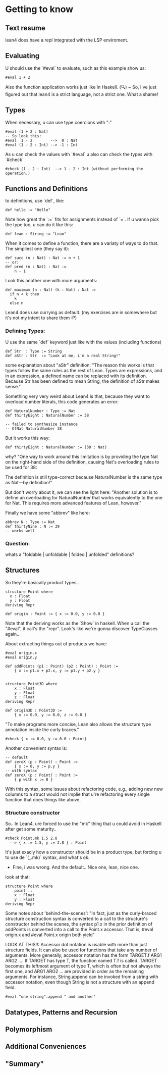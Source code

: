 * Getting to know
** Text resume 
lean4 does have a repl integrated with the LSP enviroment.
** Evaluating
U should use the `#eval` to evaluate, such as this example show us:
#+begin_src lean4
  #eval 1 + 2
#+end_src

Also the function application works just like in Haskell.
(🔍) ~ So, i've just figured out that lean4 is a strict language, not a strict one. What a shame!
** Types
When necessary, u can use type coercions with ":"
#+begin_src lean4
    #eval (1 + 2 : Nat)
    -- So look this:
    #eval  1 - 2        -->  0 : Nat
    #eval (1 - 2 : Int) --> -1 : Int
#+end_src

As u can check the values with  `#eval`
u also can check the types with `#check`
#+begin_src lean4
    #check (1 - 2 : Int)  --> 1 - 2 : Int (without performing the operation.)
#+end_src

** Functions and Definitions
to definitions, use `def`, like:
#+begin_src lean4
    def hello := "Hello"
#+end_src

Note how great the `:=` fits for assignments instead of `=`.
If u wanna pick the type too, u can do it like this:
#+begin_src lean4
    def lean : String := "Lean"
#+end_src

When it comes to define a function, there are a variaty of ways to do that.
The simpliest one (they say it):
#+begin_src lean4
    def succ (n : Nat) : Nat := n + 1
    -- or:
    def pred (n : Nat) : Nat :=
        n - 1
#+end_src


Look this another one with more arguments:
#+begin_src lean4
    def maximum (n : Nat) (k : Nat) : Nat :=
      if n < k then
        k
      else n
#+end_src

Lean4 does use currying as default.
(my exercises are in somewhere but it's not my intent to share them :P)

*** Defining Types:
U use the same `def` keyword just like with the values (including functions)
#+begin_src lean4
    def Str  : Type := String
    def aStr : Str  := "Look at me, i'm a real String!"
#+end_src

some explanation about "aStr" definition:
"The reason this works is that types follow the same rules as the rest of Lean. Types are expressions,
and in an expression, a defined name can be replaced with its definition. Because Str has been defined
to mean String, the definition of aStr makes sense."

Something very very weird about Lean4 is that, because they want to overload number literals,
this code generates an error:
#+begin_src lean4
    def NaturalNumber : Type := Nat
    def thirtyEight : NaturalNumber := 38

    -- failed to synthesize instance
    -- OfNat NaturalNumber 38
#+end_src

But it works this way:
#+begin_src lean4
    def thirtyEight : NaturalNumber := (38 : Nat)
#+end_src

why?
"One way to work around this limitation is by providing the type Nat on the right-hand side of the definition, causing Nat's overloading rules to be used for 38:

The definition is still type-correct because NaturalNumber is the same type as Nat—by definition!"

But don't worry about it, we can see the light here:
"Another solution is to define an overloading for NaturalNumber that works equivalently to the one for Nat. This requires more advanced features of Lean, however."

Finally we have some "abbrev" like here:
#+begin_src lean4
    abbrev N : Type := Nat
    def thirtyNine : N := 39
    -- works well
#+end_src

*** Question:
whats a "foldable | unfoldable | folded | unfolded" definitions?

** Structures
So they're basically product types..
#+begin_src lean4
    structure Point where
      x : Float
      y : Float
    deriving Repr

    def origin : Point := { x := 0.0, y := 0.0 }
#+end_src

Note that the deriving works as the `Show` in haskell.
When u call the "#eval", it call's the "repr". Look's like
we're gonna discover TypeClasses again..

About extracting things out of products we have:
#+begin_src lean4
    #eval origin.x
    #eval origin.y

    def addPoints (p1 : Point) (p2 : Point) : Point :=
        { x := p1.x + p2.x, y := p1.y + p2.y }


    structure Point3D where
        x : Float
        y : Float
        z : Float
    deriving Repr

    def origin3D : Point3D :=
        { x := 0.0, y := 0.0, z := 0.0 }
#+end_src

"To make programs more concise, Lean also allows the structure type annotation inside the curly braces."
#+begin_src lean4
    #check { x := 0.0, y := 0.0 : Point}
#+end_src

Another convenient syntax is:
#+begin_src lean4
    -- default
    def zeroX (p : Point) : Point :=
        { x := 0, y := p.y }
    -- with syntax
    def zeroX (p : Point) : Point :=
        { p with x := 0 }
#+end_src

With this syntax, some issues about refactoring code, e.g., adding new
new columns to a struct would not implie that u're refactoring every
single function that does things like above.

*** Structure constructor
So.. In Lean4, ure forced to use the "mk" thing that
u could avoid in Haskell after get some maturity..
#+begin_src lean4
    #check Point.mk 1.5 2.8
      --> { x := 1.5, y := 2.8 } : Point
#+end_src
It's just exacly how a constructor should be in a product type,
but forcing u to use de `(_.mk)` syntax, and what's ok.

- Fine, i was wrong. And the default.. Nice one, lean, nice one.
look at that:
#+begin_src lean4
    structure Point where
        point ::
        x : Float
        y : Float
    deriving Repr
#+end_src

Some notes about 'behind-the-scenes':
"In fact, just as the curly-braced structure construction syntax is converted to a call to the structure's constructor behind the scenes, the syntax p1.x in the prior definition of addPoints is converted into a call to the Point.x accessor. That is, #eval origin.x and #eval Point.x origin both yield"

LOOK AT THIS!!:
    Accessor dot notation is usable with more than just structure fields. It can also be used for functions that take any number of arguments. More generally, accessor notation has the form TARGET.f ARG1 ARG2 .... If TARGET has type T, the function named T.f is called. TARGET becomes its leftmost argument of type T, which is often but not always the first one, and ARG1 ARG2 ... are provided in order as the remaining arguments. For instance, String.append can be invoked from a string with accessor notation, even though String is not a structure with an append field.

#+begin_src lean4
    #eval "one string".append " and another"
#+end_src



** Datatypes, Patterns and Recursion
** Polymorphism
** Additional Conveniences
** "Summary"
